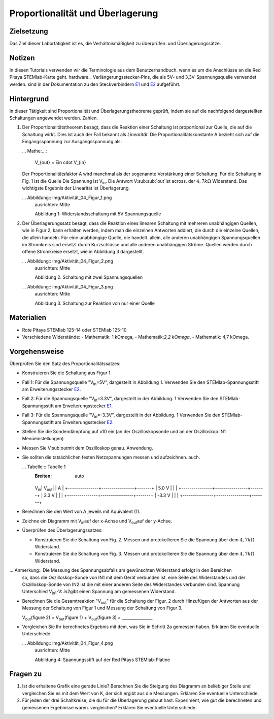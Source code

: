Proportionalität und Überlagerung
=================================

Zielsetzung
---------

Das Ziel dieser Labortätigkeit ist es, die Verhältnismäßigkeit zu überprüfen.
und Überlagerungssätze. 

Notizen
-----

.. _E1: http://redpitaya.readthedocs.io/en/latest/doc/developerGuide/125-14/extent.html#extension-connector-e1
.. _E2: http://redpitaya.readthedocs.io/en/latest/doc/developerGuide/125-14/extent.html#extension-connector-e2
.. Hardware: http://redpitaya.readthedocs.io/en/latest/doc/developerGuide/125-10/top.html

In diesen Tutorials verwenden wir die Terminologie aus dem Benutzerhandbuch.
wenn es um die Anschlüsse an die Red Pitaya STEMlab-Karte geht.
hardware_. Verlängerungsstecker-Pins, die als 5V- und 3,3V-Spannungsquelle verwendet werden.
sind in der Dokumentation zu den Steckverbindern E1_ und E2_ aufgeführt. 


Hintergrund
----------

In dieser Tätigkeit sind Proportionalität und Überlagerungstheoreme
geprüft, indem sie auf die nachfolgend dargestellten Schaltungen angewendet werden.
Zahlen. 

1. Der Proportionalitätstheorem besagt, dass die Reaktion einer Schaltung
   ist proportional zur Quelle, die auf die Schaltung wirkt. Dies ist auch der Fall
   bekannt als *Linearität*. Die Proportionalitätskonstante A bezieht sich auf die
   Eingangsspannung zur Ausgangsspannung als: 

   ... Mathe:...: 
	
      V_{out} = Ein \cdot V_{in} 

   Der Proportionalitätsfaktor A wird manchmal als der sogenannte
   Verstärkung einer Schaltung. Für die Schaltung in Fig. 1 ist die Quelle
   Die Spannung ist V\ :sub:`in`\. Die Antwort V\ :sub:sub:`out`\ ist across.
   der :math:`4,7 k\Omega` Widerstand. Das wichtigste Ergebnis der
   Linearität ist Überlagerung.

   ... Abbildung:: img/Aktivität_04_Figur_1.png
      ausrichten: Mitte 
	
      Abbildung 1: Widerstandsschaltung mit 5V Spannungsquelle


2. Der Überlagerungssatz besagt, dass die Reaktion eines linearen
   Schaltung mit mehreren unabhängigen Quellen, wie in Figur 2, kann
   erhalten werden, indem man die einzelnen Antworten addiert, die durch die
   einzelne Quellen, die allein handeln. Für eine unabhängige Quelle, die handelt.
   allein, alle anderen unabhängigen Spannungsquellen im Stromkreis sind
   ersetzt durch Kurzschlüsse und alle anderen unabhängigen Ströme.
   Quellen werden durch offene Stromkreise ersetzt, wie in Abbildung 3 dargestellt.

   ... Abbildung:: img/Aktivität_04_Figur_2.png
      ausrichten: Mitte 

      Abbildung 2. Schaltung mit zwei Spannungsquellen 

      
   ... Abbildung:: img/Aktivität_04_Figur_3.png
      ausrichten: Mitte 
	
      Abbildung 3. Schaltung zur Reaktion von nur einer Quelle

      
Materialien
---------

- Rote Pitaya STEMlab 125-14 oder STEMlab 125-10 

- Verschiedene Widerstände:
  - Mathematik: 1 k\Omega, 
  - Mathematik:`2,2 k\Omega`, 
  - Mathematik: 4,7 k\Omega.


Vorgehensweise
---------

Überprüfen Sie den Satz des Proportionalitätssatzes:

- Konstruieren Sie die Schaltung aus Figur 1.

- Fall 1: Für die Spannungsquelle "V\ :sub:`in`\=5V", dargestellt in Abbildung 1.
  Verwenden Sie den STEMlab-Spannungsstift am Erweiterungsstecker E2_.  
  
- Fall 2: Für die Spannungsquelle "V\ :sub:`in`\=3.3V", dargestellt in der Abbildung.
  1 Verwenden Sie den STEMlab-Spannungsstift am Erweiterungsstecker E1_. 

- Fall 3: Für die Spannungsquelle "V\ :sub:`in`\=-3.3V", dargestellt in der Abbildung.
  1 Verwenden Sie den STEMlab-Spannungsstift am Erweiterungsstecker E2_.  

- Stellen Sie die Sondendämpfung auf x10 ein (an der Oszilloskopsonde und an der
  Oszilloskop IN1 Menüeinstellungen) 

- Messen Sie V\:sub:`out`\ mit dem Oszilloskop genau.
  Anwendung. 
  
- Sie sollten die tatsächlichen festen Netzspannungen messen und aufzeichnen.
  auch. 

  
  ... Tabelle::: Tabelle 1
     :Breiten: auto

     +---------------+----------------+-------+	
     V\ :sub:`in`\ \ | V\ :sub:`out`\ | | A |  
     +---------------+----------------+-------+
     | 5.0 V | | |	
     +---------------+----------------+-------+
     | 3.3 V | | |
     +---------------+----------------+-------+
     | -3.3 V | | |
     +---------------+----------------+-------+


 
- Berechnen Sie den Wert von A jeweils mit Äquivalent (1).

- Zeichne ein Diagramm mit V\ :sub:`in`\ auf der x-Achse und V\ \ :sub:`out`\ auf der y-Achse.

- Überprüfen des Überlagerungssatzes:

  - Konstruieren Sie die Schaltung von Fig. 2. Messen und protokollieren Sie die Spannung über dem :math:`4,7 k\Omega` Widerstand.

  - Konstruieren Sie die Schaltung von Fig. 3. Messen und protokollieren Sie die Spannung über dem :math:`4,7 k\Omega` Widerstand.

    
... Anmerkung:: Die Messung des Spannungsabfalls am gewünschten Widerstand erfolgt in den Bereichen
	  so, dass die Oszilloskop-Sonde von IN1 mit dem Gerät verbunden ist.
	  eine Seite des Widerstandes und der Oszilloskop-Sonde von IN2 ist
	  die mit einer anderen Seite des Widerstandes verbunden sind. Spannung
	  Unterschied V\ :sub:`in1`\-V\ : `in2`\ gibt einen
	  Spannung am gemessenen Widerstand. 


- Berechnen Sie die Gesamtreaktion "V\ :sub:`out`\" für die Schaltung der Figur.
  2 durch Hinzufügen der Antworten aus der Messung der Schaltung von Figur 1
  und Messung der Schaltung von Figur 3. 

  V\ :sub:`out`\(figure 2) = V\ :sub:`out`\(figure 1) + V\ :sub:`out`\(figure 3) = _______________


- Vergleichen Sie Ihr berechnetes Ergebnis mit dem, was Sie in Schritt 2a gemessen haben. Erklären Sie eventuelle Unterschiede.

  ... Abbildung:: img/Aktivität_04_Figur_4.png
     ausrichten: Mitte  
     
     Abbildung 4: Spannungsstift auf der Red Pitays STEMlab-Platine


Fragen zu
---------

1. Ist die erhaltene Grafik eine gerade Linie? Berechnen Sie die Steigung des
   Diagramm an beliebiger Stelle und vergleichen Sie es mit dem Wert von K, der sich ergibt aus
   die Messungen. Erklären Sie eventuelle Unterschiede.
   
2. Für jeden der drei Schaltkreise, die du für die Überlagerung gebaut hast.
   Experiment, wie gut die berechneten und gemessenen Ergebnisse waren.
   vergleichen? Erklären Sie eventuelle Unterschiede.










































































































































